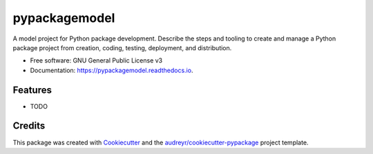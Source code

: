 ==============
pypackagemodel
==============


.. image:: https://img.shields.io/pypi/v/pypackagemodel.svg
        :target: https://pypi.python.org/pypi/pypackagemodel

.. image:: https://img.shields.io/travis/mpachis/pypackagemodel.svg
        :target: https://travis-ci.org/mpachis/pypackagemodel

.. image:: https://readthedocs.org/projects/pypackagemodel/badge/?version=latest
        :target: https://pypackagemodel.readthedocs.io/en/latest/?badge=latest
        :alt: Documentation Status




A model project for Python package development. Describe the steps and tooling to create and manage a Python package
project from creation, coding, testing, deployment, and distribution.


* Free software: GNU General Public License v3
* Documentation: https://pypackagemodel.readthedocs.io.


Features
--------

* TODO

Credits
-------

This package was created with Cookiecutter_ and the `audreyr/cookiecutter-pypackage`_ project template.

.. _Cookiecutter: https://github.com/audreyr/cookiecutter
.. _`audreyr/cookiecutter-pypackage`: https://github.com/audreyr/cookiecutter-pypackage
